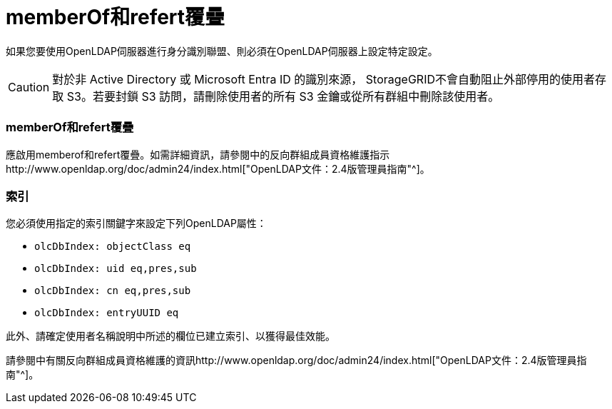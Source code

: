 = memberOf和refert覆疊
:allow-uri-read: 


如果您要使用OpenLDAP伺服器進行身分識別聯盟、則必須在OpenLDAP伺服器上設定特定設定。


CAUTION: 對於非 Active Directory 或 Microsoft Entra ID 的識別來源， StorageGRID不會自動阻止外部停用的使用者存取 S3。若要封鎖 S3 訪問，請刪除使用者的所有 S3 金鑰或從所有群組中刪除該使用者。



=== memberOf和refert覆疊

應啟用memberof和refert覆疊。如需詳細資訊，請參閱中的反向群組成員資格維護指示http://www.openldap.org/doc/admin24/index.html["OpenLDAP文件：2.4版管理員指南"^]。



=== 索引

您必須使用指定的索引關鍵字來設定下列OpenLDAP屬性：

* `olcDbIndex: objectClass eq`
* `olcDbIndex: uid eq,pres,sub`
* `olcDbIndex: cn eq,pres,sub`
* `olcDbIndex: entryUUID eq`


此外、請確定使用者名稱說明中所述的欄位已建立索引、以獲得最佳效能。

請參閱中有關反向群組成員資格維護的資訊http://www.openldap.org/doc/admin24/index.html["OpenLDAP文件：2.4版管理員指南"^]。
